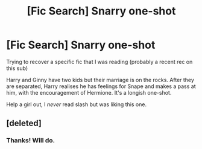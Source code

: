 #+TITLE: [Fic Search] Snarry one-shot

* [Fic Search] Snarry one-shot
:PROPERTIES:
:Score: 0
:DateUnix: 1546466236.0
:DateShort: 2019-Jan-03
:END:
Trying to recover a specific fic that I was reading (probably a recent rec on this sub)

Harry and Ginny have two kids but their marriage is on the rocks. After they are separated, Harry realises he has feelings for Snape and makes a pass at him, with the encouragement of Hermione. It's a longish one-shot.

Help a girl out, I /never/ read slash but was liking this one.


** [deleted]
:PROPERTIES:
:Score: 1
:DateUnix: 1546485946.0
:DateShort: 2019-Jan-03
:END:

*** Thanks! Will do.
:PROPERTIES:
:Score: 2
:DateUnix: 1546496076.0
:DateShort: 2019-Jan-03
:END:
